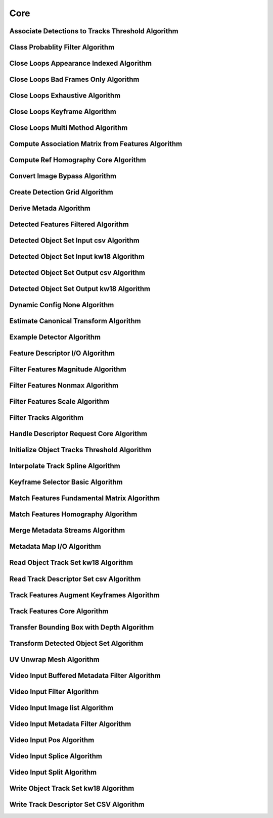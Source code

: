 Core
====

.. _core_associate_detections_to_tracks_threshold:

Associate Detections to Tracks Threshold Algorithm
--------------------------------------------------

..  doxygenclass:: kwiver::arrows::core::associate_detections_to_tracks_threshold
    :project: kwiver
    :members:

.. _core_class_probablity_filter:

Class Probablity Filter Algorithm
---------------------------------

..  doxygenclass:: kwiver::arrows::core::class_probablity_filter
    :project: kwiver
    :members:

.. _core_close_loops_appearance_indexed:

Close Loops Appearance Indexed Algorithm
----------------------------------------

..  doxygenclass:: kwiver::arrows::core::close_loops_appearance_indexed
    :project: kwiver
    :members:

.. _core_close_loops_bad_frames_only:

Close Loops Bad Frames Only Algorithm
-------------------------------------

..  doxygenclass:: kwiver::arrows::core::close_loops_bad_frames_only
    :project: kwiver
    :members:

.. _core_close_loops_exhaustive:

Close Loops Exhaustive Algorithm
--------------------------------

..  doxygenclass:: kwiver::arrows::core::close_loops_exhaustive
    :project: kwiver
    :members:

.. _core_close_loops_keyframe:

Close Loops Keyframe Algorithm
------------------------------

..  doxygenclass:: kwiver::arrows::core::close_loops_keyframe
    :project: kwiver
    :members:

.. _core_close_loops_multi_method:

Close Loops Multi Method Algorithm
----------------------------------

..  doxygenclass:: kwiver::arrows::core::close_loops_multi_method
    :project: kwiver
    :members:

.. _core_compute_association_matrix_from_features:

Compute Association Matrix from Features Algorithm
--------------------------------------------------

..  doxygenclass:: kwiver::arrows::core::compute_association_matrix_from_feature
    :project: kwiver
    :members:

.. _core_compute_ref_homography_core:

Compute Ref Homography Core Algorithm
-------------------------------------

..  doxygenclass:: kwiver::arrows::core::compute_ref_homography_core
    :project: kwiver
    :members:

.. _core_convert_image_bypass:

Convert Image Bypass Algorithm
------------------------------

..  doxygenclass:: kwiver::arrows::core::convert_image_bypass
    :project: kwiver
    :members:

.. _core_create_detection_grid:

Create Detection Grid Algorithm
------------------------------

..  doxygenclass:: kwiver::arrows::core::create_detection_grid
    :project: kwiver
    :members:

.. _core_derive_metadata:

Derive Metada Algorithm
------------------------------

..  doxygenclass:: kwiver::arrows::core::derive_metadata
    :project: kwiver
    :members:

.. _core_detect_features_filtered:

Detected Features Filtered Algorithm
---------------------------------------

..  doxygenclass:: kwiver::arrows::core::detect_features_filtered
    :project: kwiver
    :members:

.. _core_detected_object_set_input_csv:

Detected Object Set Input csv Algorithm
---------------------------------------

..  doxygenclass:: kwiver::arrows::core::detected_object_set_input_csv
    :project: kwiver
    :members:

.. _core_detected_object_set_input_kw18:

Detected Object Set Input kw18 Algorithm
----------------------------------------

..  doxygenclass:: kwiver::arrows::core::detected_object_set_input_kw18
    :project: kwiver
    :members:

.. _core_detected_object_set_output_csv:

Detected Object Set Output csv Algorithm
----------------------------------------

..  doxygenclass:: kwiver::arrows::core::detected_object_set_output_csv
    :project: kwiver
    :members:

.. _core_detected_object_set_output_kw18:

Detected Object Set Output kw18 Algorithm
-----------------------------------------

..  doxygenclass:: kwiver::arrows::core::detected_object_set_output_kw18
    :project: kwiver
    :members:

.. _core_dynamic_config_none:

Dynamic Config None Algorithm
-----------------------------

..  doxygenclass:: kwiver::arrows::core::dynamic_config_none
    :project: kwiver
    :members:

.. _core_estimate_canonical_transform:

Estimate Canonical Transform Algorithm
--------------------------------------

..  doxygenclass:: kwiver::arrows::core::estimate_canonical_transform
    :project: kwiver
    :members:

.. _core_example_detector:

Example Detector Algorithm
--------------------------------------

..  doxygenclass:: kwiver::arrows::core::example_detector
    :project: kwiver
    :members:

.. _core_feature_descriptor_io:

Feature Descriptor I/O Algorithm
--------------------------------

..  doxygenclass:: kwiver::arrows::core::feature_descriptor_io
    :project: kwiver
    :members:

.. _core_filter_features_magnitude:

Filter Features Magnitude Algorithm
-----------------------------------

..  doxygenclass:: kwiver::arrows::core::filter_features_magnitude
    :project: kwiver
    :members:

.. _core_filter_features_nonmax:

Filter Features Nonmax Algorithm
------------------------------

..  doxygenclass:: kwiver::arrows::core::filter_features_nonmax
    :project: kwiver
    :members:

.. _core_filter_features_scale:

Filter Features Scale Algorithm
------------------------------

..  doxygenclass:: kwiver::arrows::core::filter_features_scale
    :project: kwiver
    :members:

.. _core_filter_tracks:

Filter Tracks Algorithm
------------------------

..  doxygenclass:: kwiver::arrows::core::filter_tracks
    :project: kwiver
    :members:

.. _core_handle_descriptor_request_core:

Handle Descriptor Request Core Algorithm
----------------------------------------

..  doxygenclass:: kwiver::arrows::core::handle_descriptor_request_core
    :project: kwiver
    :members:

.. _core_initialize_object_tracks_threshold:

Initialize Object Tracks Threshold Algorithm
--------------------------------------------

..  doxygenclass:: kwiver::arrows::core::initialize_object_tracks_threshold
    :project: kwiver
    :members:

.. _core_interpolate_track_spline:

Interpolate Track Spline Algorithm
--------------------------------------------

..  doxygenclass:: kwiver::arrows::core::interpolate_track_spline
    :project: kwiver
    :members:

.. _core_keyframe_selector_basic:

Keyframe Selector Basic Algorithm
--------------------------------------------

..  doxygenclass:: kwiver::arrows::core::keyframe_selector_basic
    :project: kwiver
    :members:

.. _core_match_features_fundamental_matrix:

Match Features Fundamental Matrix Algorithm
-------------------------------------------

..  doxygenclass:: kwiver::arrows::core::match_features_fundamental_matrix
    :project: kwiver
    :members:

.. _core_match_features_homography:

Match Features Homography Algorithm
-----------------------------------

..  doxygenclass:: kwiver::arrows::core::match_features_homography
    :project: kwiver
    :members:

.. _core_merge_metadata_streams:

Merge Metadata Streams Algorithm
-----------------------------------

..  doxygenclass:: kwiver::arrows::core::merge_metadata_streams
    :project: kwiver
    :members:

.. _core_metadata_map_io:

Metadata Map I/O Algorithm
-----------------------------------

..  doxygenclass:: kwiver::arrows::core::metadata_map_io
    :project: kwiver
    :members:

.. _core_read_object_track_set_kw18:

Read Object Track Set kw18 Algorithm
-----------------------------------

..  doxygenclass:: kwiver::arrows::core::read_object_track_set_kw18
    :project: kwiver
    :members:

.. _core_read_track_descriptor_set_csv:

Read Track Descriptor Set csv Algorithm
-----------------------------------

..  doxygenclass:: kwiver::arrows::core::read_track_descriptor_set_csv
    :project: kwiver
    :members:

.. _core_track_features_augment_keyframes:

Track Features Augment Keyframes Algorithm
-------------------------------------------

..  doxygenclass:: kwiver::arrows::core::track_features_augment_keyframes
    :project: kwiver
    :members:

.. _core_track_features_core:

Track Features Core Algorithm
-----------------------------

..  doxygenclass:: kwiver::arrows::core::track_features_core
    :project: kwiver
    :members:

.. _core_transfer_bbox_with_depth:

Transfer Bounding Box with Depth Algorithm
-------------------------------------------

..  doxygenclass:: kwiver::arrows::core::transfer_bbox_with_depth
    :project: kwiver
    :members:

.. _core_transform_detected_object_set:

Transform Detected Object Set Algorithm
----------------------------------------

..  doxygenclass:: kwiver::arrows::core::transform_detected_object_set
    :project: kwiver
    :members:

.. _core_uv_unwrap_mesh:

UV Unwrap Mesh Algorithm
-------------------------

..  doxygenclass:: kwiver::arrows::core::uv_unwrap_mesh
    :project: kwiver
    :members:

.. _core_video_input_buffered_metadata_filter:

Video Input Buffered Metadata Filter Algorithm
-----------------------------------------------

..  doxygenclass:: kwiver::arrows::core::video_input_buffered_metadata_filter
    :project: kwiver
    :members:

.. _core_video_input_filter:

Video Input Filter Algorithm
----------------------------

..  doxygenclass:: kwiver::arrows::core::video_input_filter
    :project: kwiver
    :members:

.. _core_video_input_image_list:

Video Input Image list Algorithm
--------------------------------

..  doxygenclass:: kwiver::arrows::core::video_input_image_list
    :project: kwiver
    :members:

.. _core_video_input_metadata_filter:

Video Input Metadata Filter Algorithm
--------------------------------------

..  doxygenclass:: kwiver::arrows::core::video_input_metadata_filter
    :project: kwiver
    :members:

.. _core_video_input_pos:

Video Input Pos Algorithm
-------------------------

..  doxygenclass:: kwiver::arrows::core::video_input_pos
    :project: kwiver
    :members:

.. _core_video_input_splice:

Video Input Splice Algorithm
-----------------------------

..  doxygenclass:: kwiver::arrows::core::video_input_splice
    :project: kwiver
    :members:

.. _core_video_input_split:

Video Input Split Algorithm
---------------------------

..  doxygenclass:: kwiver::arrows::core::video_input_split
    :project: kwiver
    :members:

.. _core_write_object_track_set_kw18:

Write Object Track Set kw18 Algorithm
--------------------------------------

..  doxygenclass:: kwiver::arrows::core::write_object_track_set_kw18
    :project: kwiver
    :members:


.. _core_write_track_descriptor_set_csv:

Write Track Descriptor Set CSV Algorithm
-----------------------------------------

..  doxygenclass:: kwiver::arrows::core::write_track_descriptor_set_csv
    :project: kwiver
    :members:
